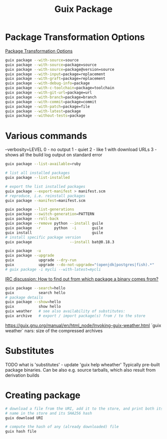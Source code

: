 :PROPERTIES:
:ID:       717e1406-3651-4136-97b0-7713388e644e
:END:
#+title: Guix Package

* Package Transformation Options
  [[https://guix.gnu.org/manual/en/html_node/Package-Transformation-Options.html][Package Transformation Options]]
  #+BEGIN_SRC bash :results output
  guix package --with-source=source
  guix package --with-source=package=source
  guix package --with-source=package@version=source
  guix package --with-input=package=replacement
  guix package --with-graft=package=replacement
  guix package --with-debug-info=package
  guix package --with-c-toolchain=package=toolchain
  guix package --with-git-url=package=url
  guix package --with-branch=package=branch
  guix package --with-commit=package=commit
  guix package --with-patch=package=file
  guix package --with-latest=package
  guix package --without-tests=package
  #+END_SRC

* Various commands
  --verbosity=LEVEL
  0 - no output
  1 - quiet
  2 - like 1 with download URLs
  3 - shows all the build log output on standard error

  #+BEGIN_SRC bash :results output
  guix package --list-available=ruby

  # list all installed packages
  guix package --list-installed

  # export the list installed packages
  guix package --export-manifest > manifest.scm
  # reproduce, i.e. reinstall packages
  guix package --manifest=manifest.scm

  guix package --list-generations
  guix package --switch-generation=PATTERN
  guix package --roll-back
  guix package --remove python --install guile
  guix package  -r      python  -i       guile
  guix install                           guile
  # install specific package version
  guix package                 --install bat@0.18.3

  guix package  -u
  guix package --upgrade
  guix           upgrade --dry-run
  guix           upgrade --do-not-upgrade="(openjdk|postgres|fish).*"
  # guix package -i mycli --with-latest=mycli
  #+END_SRC

  [[https://logs.guix.gnu.org/guix/2021-10-30.log#111758][IRC discussion: How to find out from which package a binary comes from?]]
  #+BEGIN_SRC bash :results output
  guix package --search=hello
  guix           search hello
  # package details
  guix package --show=hello
  guix           show hello
  guix weather   # see also availability of substitutes:
  guix archive   # export / import package(s) from / to the store
  #+END_SRC

  https://guix.gnu.org/manual/en/html_node/Invoking-guix-weather.html
  `guix weather` nars: size of the compressed archives

* Substitutes
  TODO what is 'substitutes' - update 'guix help wheather'
  Typically pre-built package binaries.
  Can be also e.g. source tarballs, which also result from derivation builds

* Creating package
  #+BEGIN_SRC bash :results output
    # download a file from the URI, add it to the store, and print both its file
    # name in the store and its SHA256 hash
    guix download URI

    # compute the hash of any (already downloaded) file
    guix hash file
  #+END_SRC
